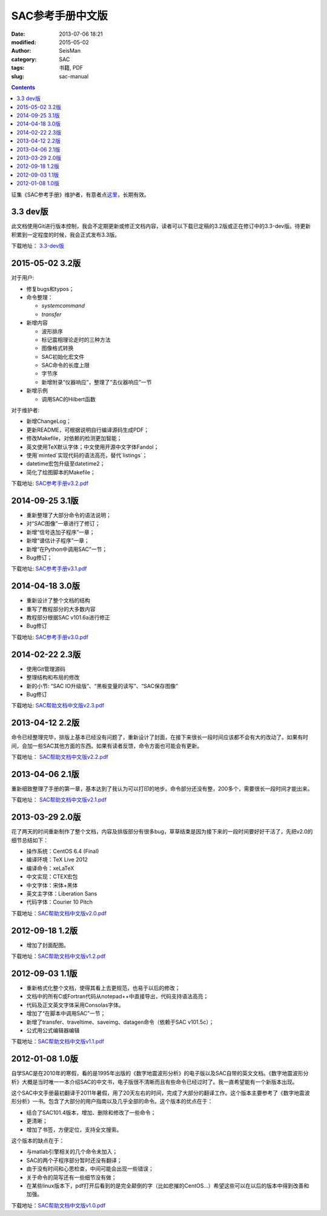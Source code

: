 SAC参考手册中文版
#################

:date: 2013-07-06 18:21
:modified: 2015-05-02
:author: SeisMan
:category: SAC
:tags: 书籍, PDF
:slug: sac-manual

.. contents::

征集《SAC参考手册》维护者，有意者点\ `这里 <{filename}/FreeTalk/2015-03-07_maintainers-for-sac-manual-wanted.rst>`_\ ，长期有效。

3.3 dev版
=========

此文档使用Git进行版本控制，我会不定期更新或修正文档内容，读者可以下载已定稿的3.2版或正在修订中的3.3-dev版。待更新积累到一定程度的时候，我会正式发布3.3版。

下载地址： `3.3-dev版 <https://github.com/seisman/SAC_Docs_zh/blob/master/SAC_Docs.pdf?raw=true>`_

2015-05-02 3.2版
================

对于用户:

- 修复bugs和typos；
- 命令整理：

  - `systemcommand`
  - `transfer`

- 新增内容

  - 波形排序
  - 标记震相理论走时的三种方法
  - 图像格式转换
  - SAC初始化宏文件
  - SAC命令的长度上限
  - 字节序
  - 新增附录“仪器响应”，整理了“去仪器响应”一节

- 新增示例

  - 调用SAC的Hilbert函数

对于维护者:

- 新增ChangeLog；
- 更新README，可根据说明自行编译源码生成PDF；
- 修改Makefile，对依赖的检测更加智能；
- 英文使用TeX默认字体；中文使用开源中文字体Fandol；
- 使用`minted`实现代码的语法高亮，替代`listings`；
- datetime宏包升级至datetime2；
- 简化了绘图脚本的Makefile；

下载地址: `SAC参考手册v3.2.pdf <http://seisman.qiniudn.com/downloads/sac-manual-v3.2.pdf>`_

2014-09-25 3.1版
================

- 重新整理了大部分命令的语法说明；
- 对“SAC图像”一章进行了修订；
- 新增“信号迭加子程序”一章；
- 新增“谱估计子程序”一章；
- 新增“在Python中调用SAC”一节；
- Bug修订；

下载地址: `SAC参考手册v3.1.pdf <http://seisman.qiniudn.com/downloads/sac-manual-v3.1.pdf>`_

2014-04-18 3.0版
================

- 重新设计了整个文档的结构
- 重写了教程部分的大多数内容
- 教程部分根据SAC v101.6a进行修正
- Bug修订

下载地址: `SAC参考手册v3.0.pdf <http://seisman.qiniudn.com/downloads/sac-manual-v3.0.pdf>`_

2014-02-22 2.3版
================

- 使用Git管理源码
- 整理结构和布局的修改
- 新的小节: “SAC IO升级版”、“黑板变量的读写”、“SAC保存图像”
- Bug修订

下载地址: `SAC帮助文档中文版v2.3.pdf <http://seisman.qiniudn.com/downloads/sac-manual-v2.3.pdf>`_

2013-04-12 2.2版
================

命令已经整理完毕，排版上基本已经没有问题了，重新设计了封面，在接下来很长一段时间应该都不会有大的改动了。如果有时间，会加一些SAC其他方面的东西。如果有读者反馈，命令方面也可能会有更新。

下载地址： `SAC帮助文档中文版v2.2.pdf <http://seisman.qiniudn.com/downloads/sac-manual-v2.2.pdf>`_  

2013-04-06 2.1版
================

重新细致整理了手册的第一章，基本达到了我认为可以打印的地步。命令部分还没有整，200多个，需要很长一段时间才能出来。

下载地址： `SAC帮助文档中文版v2.1.pdf <http://seisman.qiniudn.com/downloads/sac-manual-v2.1.pdf>`_  

2013-03-29 2.0版
================

花了两天的时间重新制作了整个文档，内容及排版部分有很多bug，草草结束是因为接下来的一段时间要好好干活了，先把v2.0的细节总结如下：

-  操作系统：CentOS 6.4 (Final)
-  编译环境：TeX Live 2012
-  编译命令：xeLaTeX
-  中文实现：CTEX宏包
-  中文字体：宋体+黑体
-  英文主字体：Liberation Sans
-  代码字体：Courier 10 Pitch

下载地址：\ `SAC帮助文档中文版v2.0.pdf <http://seisman.qiniudn.com/downloads/sac-manual-v2.0.pdf>`_

2012-09-18 1.2版
================

-  增加了封面配图。

下载地址：\ `SAC帮助文档中文版v1.2.pdf <http://seisman.qiniudn.com/downloads/sac-manual-v1.2.pdf>`_

2012-09-03 1.1版
================

-  重新格式化整个文档，使得其看上去更规范，也易于以后的修改；
-  文档中的所有C或Fortran代码从notepad++中直接导出，代码支持语法高亮；
-  代码及正文英文字体采用Consolas字体。
-  增加了“在脚本中调用SAC”一节；
-  新增了transfer、traveltime、saveimg、datagen命令（依赖于SAC v101.5c）；
-  公式用公式编辑器编辑

下载地址：\ `SAC帮助文档中文版v1.1.pdf <http://seisman.qiniudn.com/downloads/sac-manual-v1.1.pdf>`_

2012-01-08 1.0版
================

自学SAC是在2010年的寒假，看的是1995年出版的《数字地震波形分析》的电子版以及SAC自带的英文文档。《数字地震波形分析》大概是当时唯一一本介绍SAC的中文书，电子版很不清晰而且有些命令已经过时了。我一直希望能有一个新版本出现。

这个SAC中文手册最初翻译于2011年暑假，用了20天左右的时间，完成了大部分的翻译工作。这个版本主要参考了《数字地震波形分析》一书。包含了大部分的用户指南以及几乎全部的命令。这个版本的优点在于：

-  结合了SAC101.4版本，增加、删除和修改了一些命令；
-  更清晰；
-  增加了书签，方便定位，支持全文搜索。

这个版本的缺点在于：

-  与matlab引擎相关的几个命令未加入；
-  SAC的两个子程序部分暂时还没有翻译；
-  由于没有时间和心思检查，中间可能会出现一些错误；
-  关于命令的简写还有一些细节没有做；
-  在某些linux版本下，pdf打开后看到的是完全颠倒的字（比如悲摧的CentOS...）希望这些可以在以后的版本中得到改善和加强。

下载地址：\ `SAC帮助文档中文版v1.0.pdf <http://seisman.qiniudn.com/downloads/sac-manual-v1.0.pdf>`_
